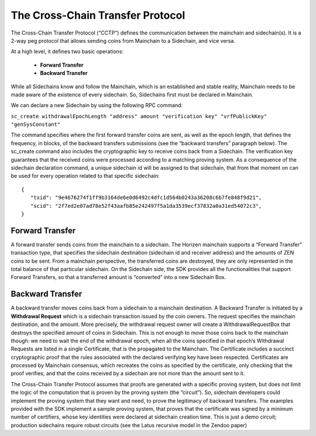 *********************************
The Cross-Chain Transfer Protocol
*********************************

The Cross-Chain Transfer Protocol (“CCTP”) defines the communication between the mainchain and sidechain(s). It is a 2-way peg protocol that allows sending coins from Mainchain to a Sidechain, and vice versa.

At a high level, it defines two basic operations:
   
   * **Forward Transfer**
   * **Backward Transfer**
   
While all Sidechains know and follow the Mainchain, which is an established and stable reality, Mainchain needs to be made aware of the existence of every sidechain. So, Sidechains first must be declared in Mainchain.

We can declare a new Sidechain by using the following RPC command:

``sc_create withdrawalEpochLength "address" amount "verification key" "vrfPublickKey" "genSysConstant"``

The command specifies where the first forward transfer coins are sent, as well as the epoch length, that defines the frequency, in blocks, of the backward transfers submissions (see the “backward transfers” paragraph below). The sc_create command also includes the cryptographic key to receive coins back from a Sidechain. The verification key guarantees that the received coins were processed according to a matching proving system.
As a consequence of the sidechain declaration command, a unique sidechain id will be assigned to that sidechain, that from that moment on can be used for every operation related to that specific sidechain:

::
   
   {
      "txid": "9e4676274f1ff9b3164de6e0d6492c4dfc1d564b0243a36208c6b7fe848f9d21",
      "scid": "2f7ed2e07ad78e52f43aafb85e242497f5a1da3539ecf37832a0a31ed54072c3",
   }



Forward Transfer
================

A forward transfer sends coins from the mainchain to a sidechain. The Horizen mainchain supports a “Forward Transfer” transaction type, that specifies the sidechain destination (sidechain id and receiver address) and the amounts of ZEN coins to be sent. From a mainchain perspective, the transferred coins are destroyed, they are only represented in the total balance of that particular sidechain.
On the Sidechain side, the SDK provides all the functionalities that support Forward Transfers, so that a transferred amount is “converted” into a new Sidechain Box.

Backward Transfer
=================

A backward transfer moves coins back from a sidechain to a mainchain destination.
A Backward Transfer is initiated by a **Withdrawal Request** which is a sidechain transaction issued by the coin owners. The request specifies the mainchain destination, and the amount. More precisely, the withdrawal request owner will create a WithdrawalRequestBox that destroys the specified amount of coins in Sidechain. This is not enough to move those coins back to the mainchain though: we need to wait the end of the withdrawal epoch, when all the coins specified in that epoch’s Withdrawal Requests are listed in a single Certificate, that is the propagated to the Mainchain.
The Certificate includes a succinct cryptographic proof that the rules associated with the declared verifying key have been respected. Certificates are processed by Mainchain consensus, which recreates the coins as specified by the certificate, only checking that the proof verifies, and that the coins received by a sidechain are not  more than the amount sent to it.

The Cross-Chain Transfer Protocol assumes that proofs are generated with a specific proving system, but does not limit the logic of the computation that is proven by the proving system (the “circuit”). So, sidechain developers could implement the proving system that they want and need, to prove the legitimacy of backward transfers. The examples provided with the SDK implement a sample proving system, that proves that the certificate was signed by a minimum number of certifiers, whose key identities were declared at sidechain creation time. This is just a demo circuit; production sidechains require robust circuits (see the Latus recursive model in the Zendoo paper)
